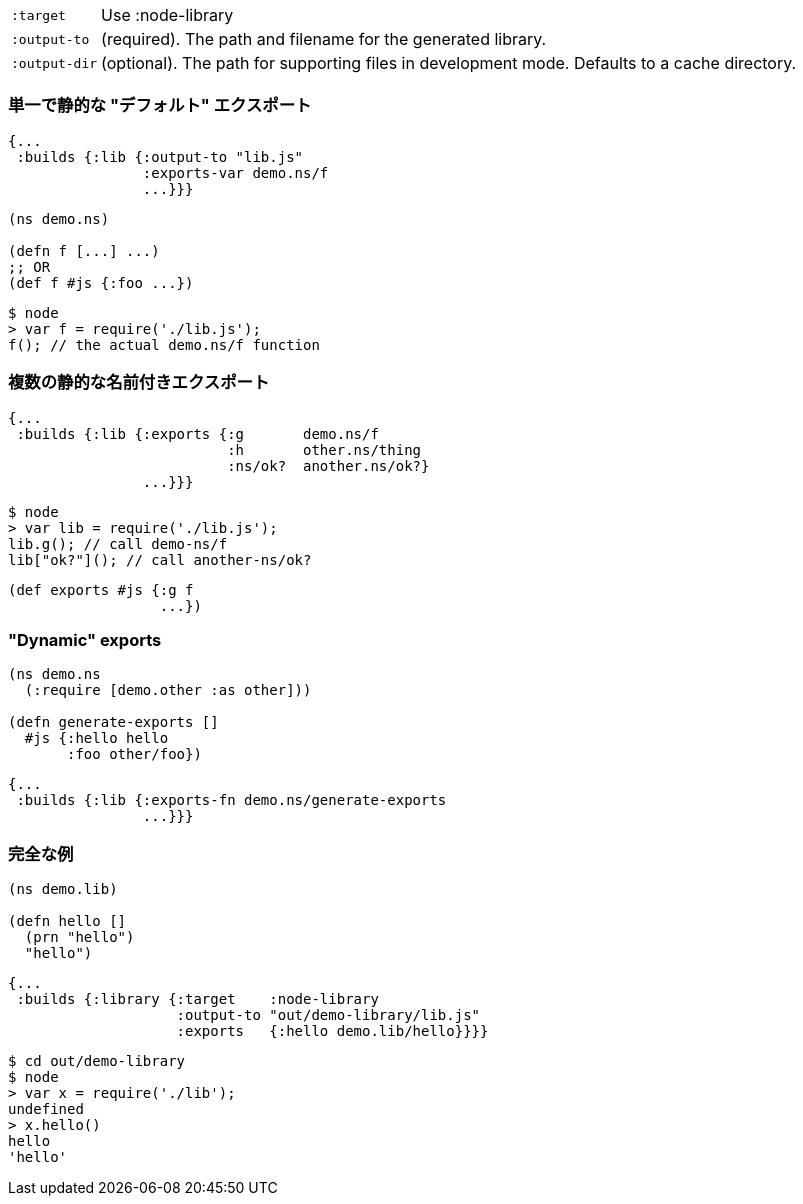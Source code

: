 ////
The `:target :node-library` emits code that can be used (via `require`) as a standard node library, and is
useful for publishing your code for re-use as a compiled Javascript artifact.
////

////
As with other modes the <<config, main configuration options>> apply and must be set.
The target-specific options are:
////

[horizontal]
`:target`:: Use :node-library
`:output-to`:: (required). The path and filename for the generated library.
`:output-dir`:: (optional). The path for supporting files in development mode. Defaults to a cache directory.

////
The hot code reload story is similar to <<NodeHotCodeReload, the script target>>, but may not work as well
since it cannot as easily control all of the code that is loaded.
////

////
Controlling what code is actually exported is done via one of the following options:
////

////
- `:exports` -  a map of keyword to fully qualified symbols
- `:exports-var` - a fully qualified symbol
- `:exports-fn` - a fully qualified symbol
////

=== 単一で静的な "デフォルト" エクスポート
//Single static "default" export

////
`:exports-var` will just return whatever is declared under that var. It can point to a `defn` or normal `def`.
////


////
.Build config using `:exports-var`
////

```
{...
 :builds {:lib {:output-to "lib.js"
                :exports-var demo.ns/f
                ...}}}
```

////
.Example CLJS
////

```
(ns demo.ns)

(defn f [...] ...)
;; OR
(def f #js {:foo ...})
```

////
.Consuming the generated code
////

```bash
$ node
> var f = require('./lib.js');
f(); // the actual demo.ns/f function
```

////
It is effectively generating `module.exports = demo.ns.f;`
////


=== 複数の静的な名前付きエクスポート
//Multiple static named exports

////
.Build configuration with multiple exports
////

```
{...
 :builds {:lib {:exports {:g       demo.ns/f
                          :h       other.ns/thing
                          :ns/ok?  another.ns/ok?}
                ...}}}
```

////
The keyword is used as the name of the entry in the exported object. *No munging is done* to this keyword name
(but namespaces are dropped). So, the above example maps cljs `f` to `g`, etc.:
////


```bash
$ node
> var lib = require('./lib.js');
lib.g(); // call demo-ns/f
lib["ok?"](); // call another-ns/ok?
```

////
You can achieve the exact same thing by using `:exports-var` pointing to a `def`
////

```
(def exports #js {:g f
                  ...})
```

=== "Dynamic" exports

////
In addition you may specify `:exports-fn` as a fully qualified symbol. This should point to a function with no arguments which should return a JS object (or function). This function will only ever be called ONCE as `node` caches the return value.
////

```clojure
(ns demo.ns
  (:require [demo.other :as other]))

(defn generate-exports []
  #js {:hello hello
       :foo other/foo})
```


```clojure
{...
 :builds {:lib {:exports-fn demo.ns/generate-exports
                ...}}}
```

////
NOTE: The exports config automatically tracks exported symbols and passes them on to the optimization stage. This means that anything listed in `:exports` will not be renamed by Google Closure optimizations.
////

=== 完全な例
//Full Example

////
The example below creates a `lib.js` file intended to be consumed via the normal Node `require` mechanism.
////

```
(ns demo.lib)

(defn hello []
  (prn "hello")
  "hello")
```

////
The build configuration would be:
////

```
{...
 :builds {:library {:target    :node-library
                    :output-to "out/demo-library/lib.js"
                    :exports   {:hello demo.lib/hello}}}}
```

////
and the runtime use is as you would expect:
////

```
$ cd out/demo-library
$ node
> var x = require('./lib');
undefined
> x.hello()
hello
'hello'
```

////
As `:node-script` this will only create the file specified in `:output-to`. The `:exports` map maps CLJS vars to the name they should be exported to.
////

////
NOTE: Development mode has the <<NodeModes,same setup>> as for node scripts (extra dependencies).
////
